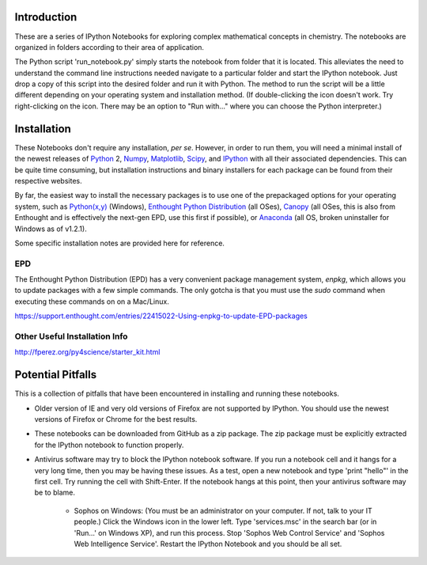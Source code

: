 Introduction
============

These are a series of IPython Notebooks for exploring complex mathematical
concepts in chemistry. The notebooks are organized in folders according to
their area of application.

The Python script 'run_notebook.py' simply starts the notebook from folder
that it is located. This alleviates the need to understand the command line
instructions needed navigate to a particular folder and start the IPython
notebook. Just drop a copy of this script into the desired folder and run it
with Python. The method to run the script will be a little different depending
on your operating system and installation method. (If double-clicking the icon
doesn't work.  Try right-clicking on the icon. There may be an option to "Run
with..." where you can choose the Python interpreter.)

Installation
============

These Notebooks don't require any installation, *per se*. However, in order to
run them, you will need a minimal install of the newest releases of Python_ 2,
Numpy_, Matplotlib_, Scipy_, and IPython_ with all their associated
dependencies. This can be quite time consuming, but installation instructions
and binary installers for each package can be found from their respective
websites.

.. _Python: http://www.python.org/
.. _Numpy: http://www.numpy.org/
.. _Matplotlib: http://matplotlib.org/
.. _Scipy: http://www.scipy.org/
.. _IPython: http://ipython.org/

By far, the easiest way to install the necessary packages is to use one of the
prepackaged options for your operating system, such as `Python(x,y)`_
(Windows), `Enthought Python Distribution`_ (all OSes), Canopy_ (all OSes,
this is also from Enthought and is effectively the next-gen EPD, use this
first if possible), or `Anaconda`_ (all OS, broken uninstaller for Windows as
of v1.2.1).

.. _Python(x,y): http://code.google.com/p/pythonxy/
.. _Enthought Python Distribution: https://www.enthought.com/products/epd/
.. _Canopy: https://www.enthought.com/products/canopy/
.. _Anaconda: http://continuum.io/downloads.html

Some specific installation notes are provided here for reference.

EPD
---

The Enthought Python Distribution (EPD) has a very convenient package
management system, *enpkg*, which allows you to update packages with a few
simple commands. The only gotcha is that you must use the *sudo* command when
executing these commands on on a Mac/Linux.

https://support.enthought.com/entries/22415022-Using-enpkg-to-update-EPD-packages

Other Useful Installation Info 
------------------------------

http://fperez.org/py4science/starter_kit.html

Potential Pitfalls
==================

This is a collection of pitfalls that have been encountered in installing and
running these notebooks.

* Older version of IE and very old versions of Firefox are not supported by
  IPython. You should use the newest versions of Firefox or Chrome for the
  best results.

* These notebooks can be downloaded from GitHub as a zip package. The zip
  package must be explicitly extracted for the IPython notebook to function
  properly.

* Antivirus software may try to block the IPython notebook software. If you
  run a notebook cell and it hangs for a very long time, then you may be
  having these issues. As a test, open a new notebook and type 'print "hello"'
  in the first cell. Try running the cell with Shift-Enter. If the notebook
  hangs at this point, then your antivirus software may be to blame.

    - Sophos on Windows: (You must be an administrator on your computer. If
      not, talk to your IT people.) Click the Windows icon in the lower left.
      Type 'services.msc' in the search bar (or in 'Run...' on Windows XP),
      and run this process. Stop 'Sophos Web Control Service' and 'Sophos Web
      Intelligence Service'. Restart the IPython Notebook and you should be
      all set.
    
